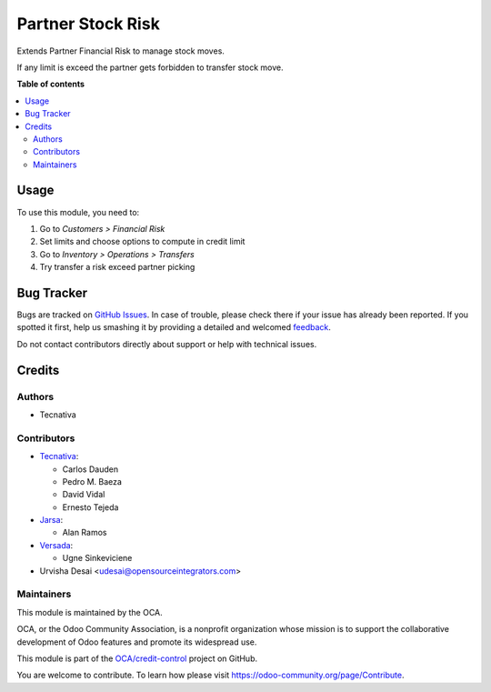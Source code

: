 ==================
Partner Stock Risk
==================

.. !!!!!!!!!!!!!!!!!!!!!!!!!!!!!!!!!!!!!!!!!!!!!!!!!!!!
   !! This file is generated by oca-gen-addon-readme !!
   !! changes will be overwritten.                   !!
   !!!!!!!!!!!!!!!!!!!!!!!!!!!!!!!!!!!!!!!!!!!!!!!!!!!!

.. |badge1| image:: https://img.shields.io/badge/maturity-Beta-yellow.png
    :target: https://odoo-community.org/page/development-status
    :alt: Beta
.. |badge2| image:: https://img.shields.io/badge/licence-AGPL--3-blue.png
    :target: http://www.gnu.org/licenses/agpl-3.0-standalone.html
    :alt: License: AGPL-3
.. |badge3| image:: https://img.shields.io/badge/github-OCA%2Fcredit--control-lightgray.png?logo=github
    :target: https://github.com/OCA/credit-control/tree/16.0/stock_financial_risk
    :alt: OCA/credit-control
.. |badge4| image:: https://img.shields.io/badge/weblate-Translate%20me-F47D42.png
    :target: https://translation.odoo-community.org/projects/credit-control-16-0/credit-control-16-0-stock_financial_risk
    :alt: Translate me on Weblate
.. |badge5| image:: https://img.shields.io/badge/runbot-Try%20me-875A7B.png
    :target: https://runbot.odoo-community.org/runbot/262/16.0
    :alt: Try me on Runbot

|badge1| |badge2| |badge3| |badge4| |badge5| 

Extends Partner Financial Risk to manage stock moves.

If any limit is exceed the partner gets forbidden to transfer stock move.

**Table of contents**

.. contents::
   :local:

Usage
=====

To use this module, you need to:

#. Go to *Customers > Financial Risk*
#. Set limits and choose options to compute in credit limit
#. Go to *Inventory > Operations > Transfers*
#. Try transfer a risk exceed partner picking

Bug Tracker
===========

Bugs are tracked on `GitHub Issues <https://github.com/OCA/credit-control/issues>`_.
In case of trouble, please check there if your issue has already been reported.
If you spotted it first, help us smashing it by providing a detailed and welcomed
`feedback <https://github.com/OCA/credit-control/issues/new?body=module:%20stock_financial_risk%0Aversion:%2016.0%0A%0A**Steps%20to%20reproduce**%0A-%20...%0A%0A**Current%20behavior**%0A%0A**Expected%20behavior**>`_.

Do not contact contributors directly about support or help with technical issues.

Credits
=======

Authors
~~~~~~~

* Tecnativa

Contributors
~~~~~~~~~~~~

* `Tecnativa <https://www.tecnativa.com>`_:

  * Carlos Dauden
  * Pedro M. Baeza
  * David Vidal
  * Ernesto Tejeda

* `Jarsa <https://www.jarsa.com.mx>`_:

  * Alan Ramos

* `Versada <https://www.versada.eu>`_:

  * Ugne Sinkeviciene

* Urvisha Desai <udesai@opensourceintegrators.com>

Maintainers
~~~~~~~~~~~

This module is maintained by the OCA.

.. image:: https://odoo-community.org/logo.png
   :alt: Odoo Community Association
   :target: https://odoo-community.org

OCA, or the Odoo Community Association, is a nonprofit organization whose
mission is to support the collaborative development of Odoo features and
promote its widespread use.

This module is part of the `OCA/credit-control <https://github.com/OCA/credit-control/tree/16.0/stock_financial_risk>`_ project on GitHub.

You are welcome to contribute. To learn how please visit https://odoo-community.org/page/Contribute.
